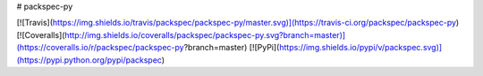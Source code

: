 # packspec-py

[![Travis](https://img.shields.io/travis/packspec/packspec-py/master.svg)](https://travis-ci.org/packspec/packspec-py)
[![Coveralls](http://img.shields.io/coveralls/packspec/packspec-py.svg?branch=master)](https://coveralls.io/r/packspec/packspec-py?branch=master)
[![PyPi](https://img.shields.io/pypi/v/packspec.svg)](https://pypi.python.org/pypi/packspec)

